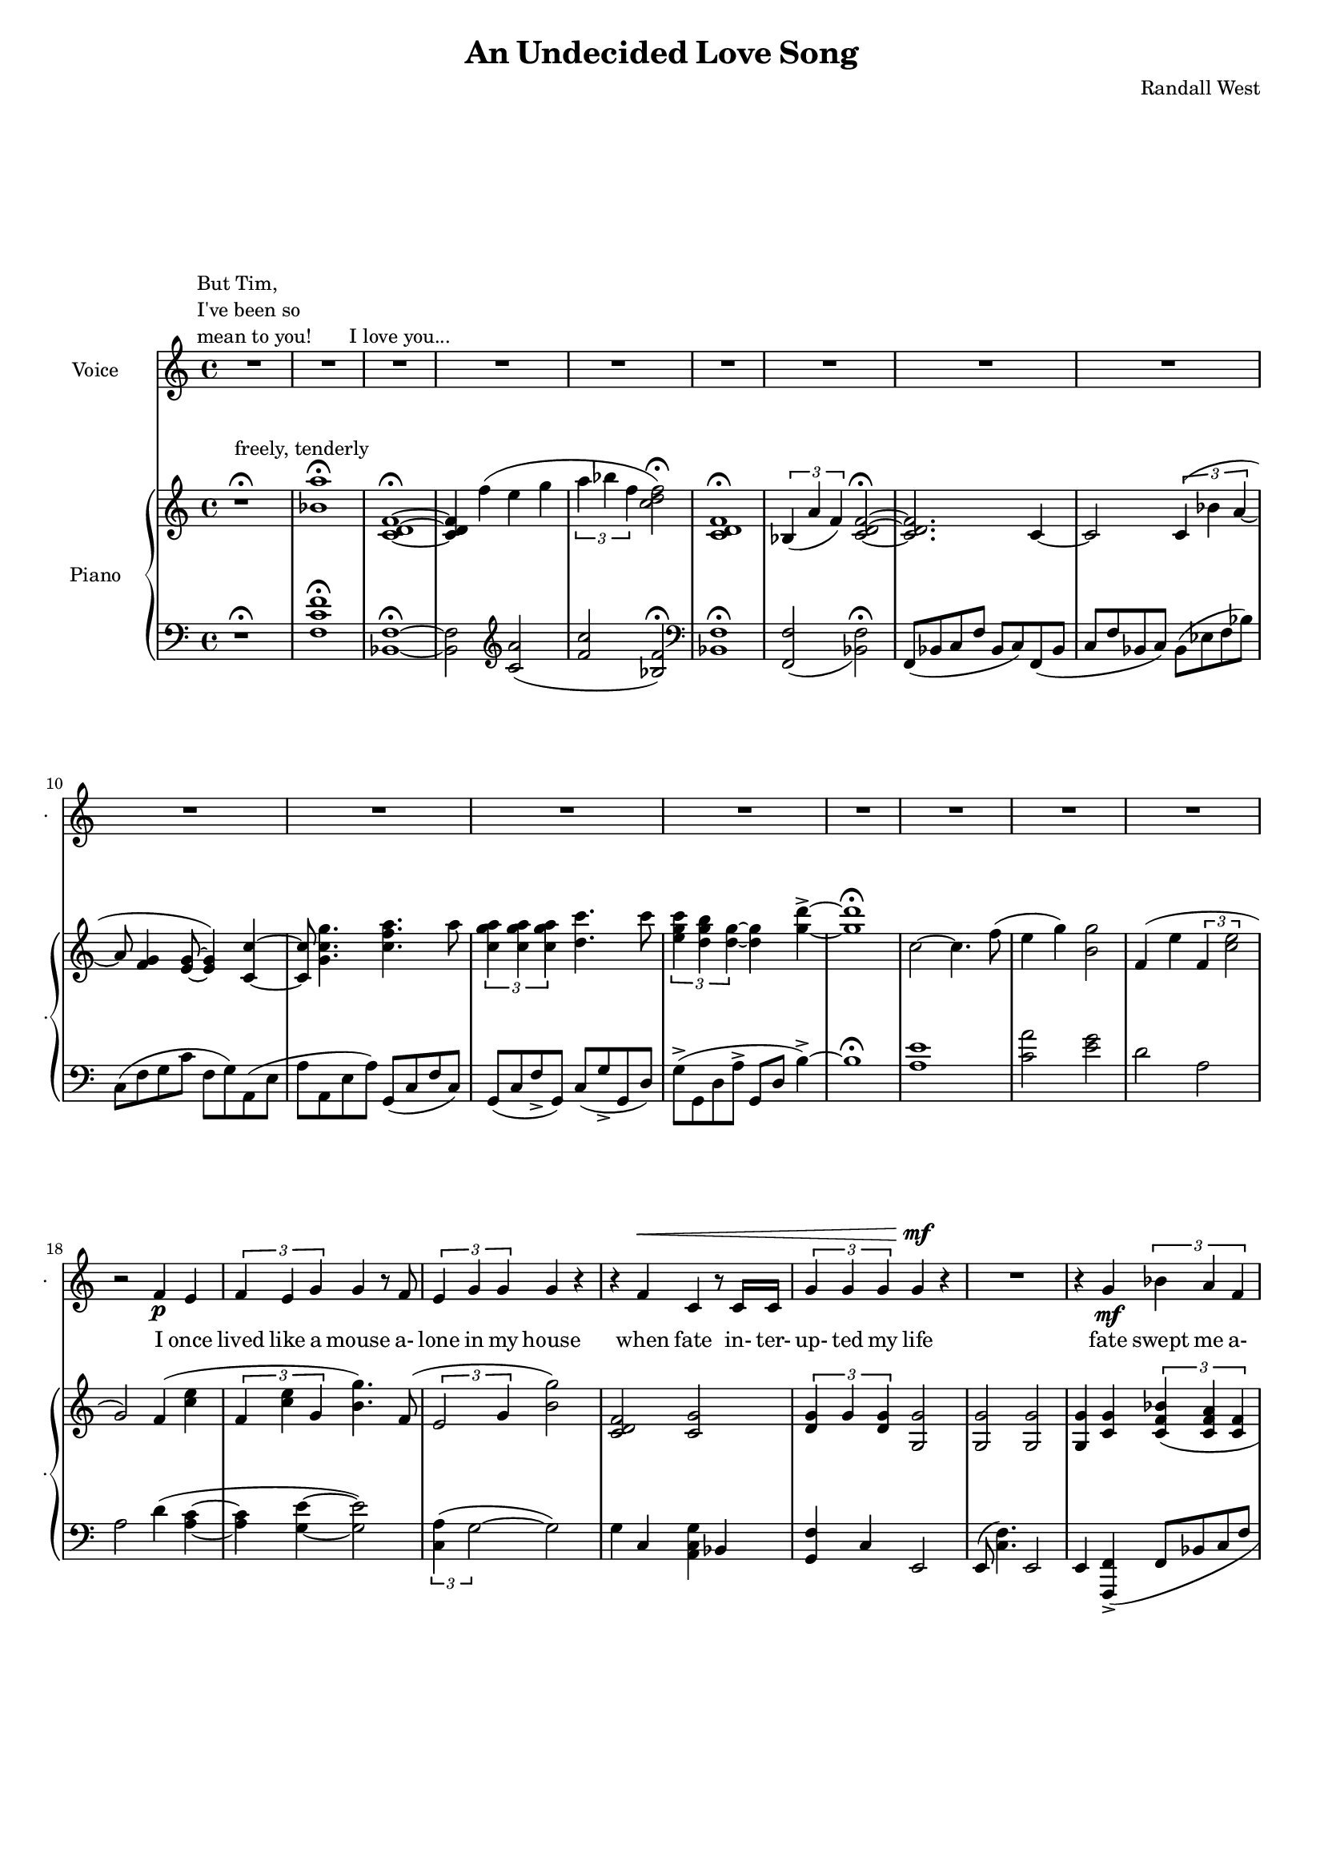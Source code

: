 lovelyrics = \lyricmode {                                                  I               once                  lived like   a     mouse                   a-               lone  in    my    house                 when            fate                    in-  ter-               up-    ted    my    life                    fate                          swept me  a-     way                                             and               sud- den- ly one  day                  I               found                   my- self                    in                    charge   of   a  play                                                    it      be- came            my              miss -ion               to               save  a   tra-    di- tion I               must            strive         to      keep    the                    foll- ies    a- live                                            and  help            them            thrive                                      Now             --               all  of    these  throngs                 need- ed               all  of    these  songs                 and                           won- der- ful            speech-  es   to     speak                                                   writt- en by     me!                                                            ounce so meek!                                          I               once                  lived like   a     mouse                   a-               lone  in    my    house         and     ne-     ver     thought I`d     be              an- y- one`s       wife                                                      I       don`t               know which to     choose                                                 I       don`t               know which to     lose                 Which should I    choose                  and               which  should I   lose                 Tell             me                     which one     should  be      my                    lead- ing man       } 

% 2015-01-11 21:17

\version "2.18.2"
\language "english"

#(set-global-staff-size 16)

\header {
	composer = \markup { Randall West }
	title = \markup { An Undecided Love Song }
}

\layout {
	\context {
		\override VerticalAxisGroup #'remove-first = ##t
	}
}

\paper {
	system-system-spacing = #'((basic-distance . 0) (minimum-distance . 0) (padding . 12) (stretchability . 0))
}

\score {
	\new Score \with {
		\override StaffGrouper #'staff-staff-spacing = #'((basic-distance . 0) (minimum-distance . 0) (padding . 6) (stretchability . 0))
		\override VerticalAxisGroup #'staff-staff-spacing = #'((basic-distance . 0) (minimum-distance . 0) (padding . 6) (stretchability . 0))
		markFormatter = #format-mark-box-numbers
	} <<
		\new Staff
       \new Voice ="voice" {
			\set Staff.instrumentName = \markup { Voice }
			\set Staff.shortInstrumentName = \markup { . }
			{
				R1
					^ \markup {
						\column
							{
								"But Tim,"
								"I've been so"
								"mean to you!"
							}
						}
				R1
				R1 ^ \markup { I love you... }
				R1
				R1
				R1
				R1
				R1
				R1
				R1
				R1
				R1
				R1
				R1
			}
			{
				R1
				R1
				R1
				r2
				f'4 \p
				e'4
				\times 2/3 {
					f'4
					e'4
					g'4
				}
				g'4
				r8
				f'8
				\times 2/3 {
					e'4
					g'4
					g'4
				}
				g'4
				r4
				r4
				f'4 ^ \<
				c'4
				r8
				c'16
				c'16
				\times 2/3 {
					g'4
					g'4
					g'4
				}
				g'4 \mf
				r4
			}
			{
				R1
				r4
				g'4 \mf
				\times 2/3 {
					bf'4
					a'4
					f'4
				}
				f'2
				r4
				g'4
				\times 2/3 {
					bf'8
					a'8
					a'4
					f'4
				}
				f'2
				r4
				f'4
				g'4.
				f'8
				f'4
				r8
				a'8
				\times 2/3 {
					a'4
					g'4
					f'4
				}
				f'2.
				r4
				R1
			}
			{
				R1
				r2
				r4
				f'8 \p
				e'8
				f'4
				g'4
				g'16
				g'8.
				r8
				f'8
				\times 2/3 {
					e'4
					g'4
					g'4
				}
				g'16
				g'8.
				r4
				f'4 \<
				e'4
				c''2 \f
				r8
				g'8
				g'8 [
				g'8 ]
				\times 2/3 {
					bf'4
					a'4
					f'4
				}
				f'2
				r4
				g'4
				g'4
				g'4
				a'2
			}
			{
				R1
				R1
				R1
				r2
				f'4 \p (
				e'4 )
				\times 2/3 {
					f'4
					e'4
					g'4
				}
				g'4
				r8
				f'16
				e'16
				\times 2/3 {
					e'4
					g'4
					g'4
				}
				g'4
				r4
				r4
				f'4 ^ \<
				\times 2/3 {
					c'4
					c'4
					c'4
				}
				\times 2/3 {
					g'4
					g'4
					g'4
				}
				g'4 \mf
				r4
			}
			{
				R1
				r2
				\times 2/3 {
					bf'4
					a'4
					f'4
				}
				f''2.
				r4
				\times 2/3 {
					g'4
					g'4
					g'4
				}
				r2
				r1
					^ \markup {
						\column
							{
								"(spoken) and then, and then, would you believe...?!"
								"Along came a chance for romance, along came a Frenchman..."
								"a REAL Frenchman from France!"
							}
						}
				R1
				R1
				R1
			}
			{
				R1
				R1
				R1
				r2
				f'4 \p
				e'4
				\times 2/3 {
					f'4
					e'4
					g'4
				}
				g'4
				r8
				f'8
				\times 2/3 {
					e'4
					g'4
					g'4
				}
				g'4
				r4
				r8
				f'8 ^ \<
				f'8
				f'8
				c'8
				c'8
				c'4
				\times 2/3 {
					g'4
					g'4
					g'4
				}
				g'4 \mf
				r4
			}
			{
				r1
					^ \markup {
						\column
							{
								"(spoken) And then the other Frog turned into a prince..."
								"and ever since, though I`ve had hints..."
							}
						}
				R1
				R1
				R1
				r2
				r4
				g'8
				a'8
				\times 2/3 {
					c''4
					b'4
					g'4
				}
				d''2
				r2
				r4
				g'8
				a'8
				\times 2/3 {
					c''4
					b'4
					g'4
				}
				g'2
			}
			{
				r1 -\fermata
				\times 2/3 {
					f'4
					e'4
					g'4
				}
				g'4
				r8
				f'8
				\times 2/3 {
					e'4
					g'4
					g'4
				}
				g'4
				r4
				r4
				f'4
				c'4
				r8
				c'8
				g'8
				g'8
				g'8
				g'8
				\times 2/3 {
					g'4
					g'4
					g'4
				}
				R1
				R1
				R1
				R1
				R1
			}
		}
		\new Lyrics \lyricsto voice \lovelyrics 
    \new PianoStaff <<
			\set PianoStaff.instrumentName = \markup { Piano }
			\set PianoStaff.shortInstrumentName = \markup { . }
			\new Staff {
				{
					r1 ^\fermata ^ \markup { freely, tenderly }
					<bf' a''>1 -\fermata
					<c' d' f'>1 -\fermata ~
					<c' d' f'>4
					f''4 (
					e''4
					g''4
					\times 2/3 {
						a''4
						bf''4
						f''4
					}
					<c'' d'' f''>2 -\fermata )
					<c' d' f'>1 -\fermata
					\times 2/3 {
						bf4 (
						a'4
						f'4 )
					}
					<c' d' f'>2 -\fermata ~
					<c' d' f'>2.
					c'4 ~
					c'2
					\times 2/3 {
						c'4 (
						bf'4
						a'4 ~
					}
					a'8
					<f' g'>4
					<e' g'>8 ~
					<e' g'>4 )
					<c' c''>4 ~
					<c' c''>8
					<g' c'' g''>4.
					<c'' f'' a''>4.
					a''8
					\times 2/3 {
						<c'' g'' a''>4
						<c'' g'' a''>4
						<c'' g'' a''>4
					}
					<d'' c'''>4.
					c'''8
					\times 2/3 {
						<e'' g'' c'''>4
						<d'' g'' b''>4
						<d'' g''>4 ~
					}
					<d'' g''>4
					<g'' d'''>4 -\accent ~
					<g'' d'''>1 -\fermata
				}
				{
					c''2 ~
					c''4.
					f''8 (
					e''4
					g''4 )
					<b' g''>2
					f'4 (
					e''4
					\times 2/3 {
						f'4
						<c'' e''>2
					}
					g'2 )
					f'4 (
					<c'' e''>4
					\times 2/3 {
						f'4
						<c'' e''>4
						g'4
					}
					<b' g''>4. )
					f'8 (
					\times 2/3 {
						e'2
						g'4
					}
					<b' g''>2 )
					<c' d' f'>2
					<c' g'>2
					\times 2/3 {
						<d' g'>4
						g'4
						<d' g'>4
					}
					<g g'>2
				}
				{
					<g g'>2
					<g g'>2
					<g g'>4
					<c' g'>4
					\times 2/3 {
						<c' f' bf'>4 (
						<c' f' a'>4
						<c' f'>4
					}
					\times 2/3 {
						<c' d' f'>4
						<c' d' bf'>4
						<c' d' a'>4
					}
					<c' d' f'>4 )
					<c' g'>4
					\times 2/3 {
						<c' f' bf'>8 (
						<c' f' a'>8
						<c' f' a'>4
						<c' f'>4
					}
					\times 2/3 {
						<c' d' a'>4
						<c' d' bf'>4
						<c' d' f'>4
					}
					<c' d' f'>4 )
					<c' f'>4
					<c' g'>4.
					f'8
					<bf d' f'>4.
					a'8
					\times 2/3 {
						<bf a'>4
						g'4
						f'4
					}
					<c' d' f'>2
					f'2
					c'2
					e'4 (
					f'8
					e'8 )
				}
				{
					{
						f'4 (
						e''4
						\times 2/3 {
							f'4
							<c'' e''>2
						}
					}
					c''2. )
					f'8
					e''8
					f'8
					<c'' e''>8
					<g' g''>4
					<g' g''>4.
					f'8 (
					\times 2/3 {
						e'2
						g'4
					}
					<b' g''>2 )
					<a c' f'>4
					<g c' e'>4
					<e' c''>2
					{
						<g g'>4
						<c' g'>4
						\times 2/3 {
							<c' f' bf'>4 (
							<c' f' a'>4
							<c' f'>4
						}
					}
					{
						\times 2/3 {
							<c' d' f'>4
							<c' d' bf'>4
							<c' d' a'>4
						}
						<c' d' f'>4 )
						<c' g'>4
					}
					<c' d' g'>2
					<d' g' a'>2
				}
				{
					c''2 ~
					c''4.
					f''8 (
					e''4
					g''4 )
					<b' g''>2
					f'4 (
					e''4
					\times 2/3 {
						f'4
						<c'' e''>2
					}
					g'2 )
					f'4 (
					<c'' e''>4
					\times 2/3 {
						f'4
						<c'' e''>4
						g'4
					}
					<b' g''>4. )
					f'8 (
					\times 2/3 {
						e'2
						g'4
					}
					<b' g''>2 )
					R1
					\times 2/3 {
						<d'' g''>4
						g''4
						<d'' g''>4
					}
					<g' g''>2
				}
				{
					<g g'>2
					<g g'>2
					<g g'>4
					<c' g'>4
					\times 2/3 {
						<c' f' bf'>4 (
						<c' f' a'>4
						<c' f'>4
					}
					\times 2/3 {
						<c' d' f'>4
						<c' d' bf'>4
						<c' d' a'>4
					}
					<c' d' f'>4 )
					<c' g'>4
					\times 2/3 {
						<c' f' bf'>8 (
						<c' f' a'>8
						<c' f' a'>4
						<c' f'>4
					}
					\times 2/3 {
						<c' d' a'>4
						<c' d' bf'>4
						<c' d' f'>4
					}
					<c' d' f'>4 )
					<c' f'>4
					<c' g'>4.
					f'8
					<bf d' f'>4.
					a'8
					\times 2/3 {
						<bf a'>4
						g'4
						f'4
					}
					R1
					R1
				}
				{
					c''2 ~
					c''4.
					f''8 (
					e''4
					g''4 )
					<b' g''>2
					f'4 (
					e''4
					\times 2/3 {
						f'4
						<c'' e''>2
					}
					g'2 )
					f'4 (
					<c'' e''>4
					\times 2/3 {
						f'4
						<c'' e''>4
						g'4
					}
					<b' g''>4. )
					f'8 (
					\times 2/3 {
						e'2
						g'4
					}
					<b' g''>2 )
					<c' d' f'>2
					<c' g'>2
					\times 2/3 {
						<d' g'>4
						g'4
						<d' g'>4
					}
					<g g'>2
				}
				{
					<c' d' f'>2.
					c'4 ~
					c'2
					\times 2/3 {
						c'4 (
						bf'4
						a'4 ~
					}
					a'8
					<f' g'>4
					<e' g'>8 ~
					<e' g'>4 )
					<c' c''>4 ~
					<c' c''>8
					<g' c'' g''>4.
					<c'' f'' a''>4.
					a''8
					\times 2/3 {
						<c'' g'' a''>4
						<c'' g'' a''>4
						<c'' g'' a''>4
					}
					<d'' c'''>4.
					c'''8
					\times 2/3 {
						<e'' g'' c'''>4
						<d'' g'' b''>4
						<d'' g''>4
					}
					<g'' d'''>2 -\accent
					\times 2/3 {
						<c'' g'' a''>4
						<c'' g'' a''>4
						<c'' g'' a''>4
					}
					<d'' c'''>4.
					c'''8
					\times 2/3 {
						<e'' g'' c'''>4
						<d'' g'' b''>4
						<d'' g''>4 ~
					}
					<d'' g''>2
				}
				{
					c''1 -\fermata
					\times 2/3 {
						f'4 (
						<c'' e''>4
						g'4
					}
					<b' g''>4. )
					f'8 (
					\times 2/3 {
						e'2
						g'4
					}
					<b' g''>2 )
					<c' d' f'>2
					<c' g'>2
					<g g'>1
					<bf a'>1 \>
					<c' d' f'>1
					<bf a'>1
					<c' d' f'>1
					<f'' c'''>1 \pp
				}
			}
			\new Staff {
				\clef "bass"
				{
					r1 -\fermata
					<f c' f'>1 -\fermata
					<bf, f>1 -\fermata ~
					<bf, f>2
					\clef "treble"
					<c' a'>2 (
					<f' c''>2
					<bf f'>2 -\fermata )
					\clef "bass"
					<bf, f>1 -\fermata
					<f, f>2 _ (
					<bf, f>2 -\fermata )
					f,8 (
					bf,8
					c8
					f8
					bf,8
					c8 )
					f,8 (
					bf,8
					c8
					f8
					bf,8
					c8 )
					bf,8 (
					ef8
					f8
					bf8 )
					c8 (
					f8
					g8
					c'8
					f8
					g8 )
					a,8 (
					e8
					a8
					a,8
					e8
					a8 )
					g,8 (
					c8
					f8
					c8 )
					g,8 (
					c8
					f8 -\accent
					g,8 )
					c8 (
					g8 -\accent
					g,8
					d8 )
					g8 -\accent (
					g,8
					d8
					a8 -\accent
					g,8
					d8
					b4 -\accent ~ )
					b1 -\fermata
				}
				{
					<a e'>1
					<c' a'>2
					<e' g'>2
					d'2
					a2
					a2
					d'4 (
					<a c'>4 ~
					<a c'>4
					<g e'>4 ~
					<g e'>2 )
					\times 2/3 {
						<c a>4 (
						g2 ~
					}
					g2 )
					g4
					c4
					<a, c g>4
					bf,4
					<g, f>4
					c4
					e,2
				}
				{
					e,8 (
					<c f>4. )
					e,2
					e,4
					<f,, f,>4 -\accent (
					f,8
					bf,8
					c8
					f8
					bf,8
					c8 )
					f,8 (
					bf,8
					c8
					f8
					e,8
					c8 )
					f,8 (
					bf,8
					c8
					f8
					bf,8
					c8 )
					f,8 (
					bf,8
					c8
					f8 )
					<a, f>4
					<bf, c f>2
					<bf, d f>2
					<f, f>2
					<bf, f>2
					<d, d>2
					a,2
					g2
				}
				{
					{
						d2
						a,2
					}
					a,2
					d4 (
					<a, c>4 ~
					<a, c>4
					<g, e>4 ~
					<g, e>2 )
					\times 2/3 {
						<c a>4 (
						g2 ~
					}
					g2 )
					<c, c>2
					<a,, a,>2
					{
						e,4
						<f,, f,>4 -\accent (
						f,8
						bf,8
						c8
						f8
					}
					{
						bf,8
						c8 )
						f,8 (
						bf,8
						c8
						f8
						e,8
						c8 )
					}
					f,4 (
					g,4
					b,2 -\accent )
				}
				{
					<a e'>1
					<c' a'>2
					<e' g'>2
					d'2
					a2
					a2
					d'4 (
					<a c'>4 ~
					<a c'>4
					<g e'>4 ~
					<g e'>2 )
					\times 2/3 {
						<c a>4 (
						g2 ~
					}
					g2 )
					g4
					c4
					<a, c g>4
					bf,4
					<g, f>4
					c4
					e,2
				}
				{
					e,8 (
					<c f>4. )
					e,2
					e,4
					<f,, f,>4 -\accent (
					f,8
					bf,8
					c8
					f8
					bf,8
					c8 )
					f,8 (
					bf,8
					c8
					f8
					e,8
					c8 )
					f,8 (
					bf,8
					c8
					f8
					bf,8
					c8 )
					f,8 (
					bf,8
					c8
					f8 )
					<a, f>4
					<bf, c f>2
					<bf, d f>2
					<f, f>2
					R1
					R1
				}
				{
					<a e'>1
					<c' a'>2
					<e' g'>2
					d'2
					a2
					a2
					d'4 (
					<a c'>4 ~
					<a c'>4
					<g e'>4 ~
					<g e'>2 )
					\times 2/3 {
						<c a>4 (
						g2 ~
					}
					g2 )
					g4
					c4
					<a, c g>4
					bf,4
					<g, f>4
					c4
					e,2
				}
				{
					{
						f,8 (
						bf,8
						c8
						f8
						bf,8
						c8 )
						f,8 (
						bf,8
					}
					c8
					f8
					bf,8
					c8 )
					bf,8 (
					ef8
					f8
					bf8 )
					c8 (
					f8
					g8
					c'8
					f8
					g8 )
					a,8 (
					e8
					a8
					a,8
					e8
					a8 )
					g,8 (
					c8
					f8
					c8 )
					g,8 (
					c8
					f8 -\accent
					g,8 )
					c8 (
					g8 -\accent
					g,8
					d8 )
					g,8 -\accent (
					g,,8
					d,8
					a,8 -\accent
					g,,8
					d,8
					b,4 -\accent )
					g,8 (
					c8
					f8 -\accent
					g,8 )
					c8 (
					g8 -\accent
					g,8
					d8 )
					g8 (
					g,8
					d8
					a8
					g,8
					d8
					b4 -\accent )
				}
				{
					<a e'>1 -\fermata
					<a c'>4 (
					<g e'>4 ~
					<g e'>2 )
					\times 2/3 {
						<c a>4 (
						g2 ~
					}
					g2 )
					g4
					c4
					<a, c g>4
					bf,4
					e,1
					<f, c f>1
					<bf, f>1
					<f, c f>1 ~
					<f, c f>1 ~
					<f, c f>1
				}
			}
		>>
	>>
}